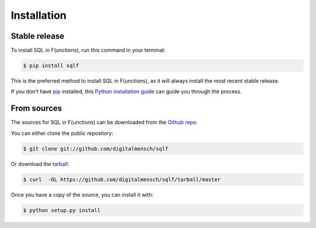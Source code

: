.. highlight:: shell

============
Installation
============


Stable release
--------------

To install SQL in F(unctions), run this command in your terminal:

.. code-block:: console

    $ pip install sqlf

This is the preferred method to install SQL in F(unctions), as it will always install the most recent stable release.

If you don't have `pip`_ installed, this `Python installation guide`_ can guide
you through the process.

.. _pip: https://pip.pypa.io
.. _Python installation guide: http://docs.python-guide.org/en/latest/starting/installation/


From sources
------------

The sources for SQL in F(unctions) can be downloaded from the `Github repo`_.

You can either clone the public repository:

.. code-block:: console

    $ git clone git://github.com/digitalmensch/sqlf

Or download the `tarball`_:

.. code-block:: console

    $ curl  -OL https://github.com/digitalmensch/sqlf/tarball/master

Once you have a copy of the source, you can install it with:

.. code-block:: console

    $ python setup.py install


.. _Github repo: https://github.com/digitalmensch/sqlf
.. _tarball: https://github.com/digitalmensch/sqlf/tarball/master
